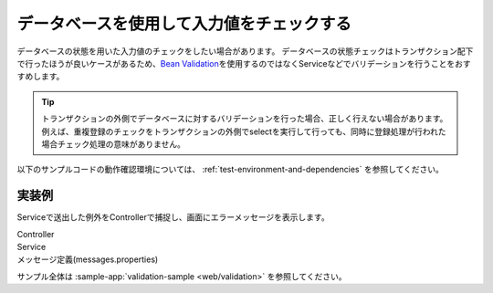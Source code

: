 .. _web-database-validation:

データベースを使用して入力値をチェックする
==================================================
データベースの状態を用いた入力値のチェックをしたい場合があります。
データベースの状態チェックはトランザクション配下で行ったほうが良いケースがあるため、`Bean Validation <https://spring.io/guides/gs/validating-form-input/>`_\ を使用するのではなくServiceなどでバリデーションを行うことをおすすめします。

.. tip::

  トランザクションの外側でデータベースに対するバリデーションを行った場合、正しく行えない場合があります。
  例えば、重複登録のチェックをトランザクションの外側でselectを実行して行っても、同時に登録処理が行われた場合チェック処理の意味がありません。

以下のサンプルコードの動作確認環境については、 :ref:`test-environment-and-dependencies` を参照してください。

実装例
--------------------------------------------------
Serviceで送出した例外をControllerで捕捉し、画面にエラーメッセージを表示します。

Controller
  .. literalinclude:: ../../../samples/web/validation/src/main/java/keel/validation/controller/AddUserController.java
     :language: java
     :start-after: example-start
     :end-before: example-end

Service
  .. literalinclude:: ../../../samples/web/validation/src/main/java/keel/validation/service/UserService.java
    :language: java
    :start-after: example-start
    :end-before: example-end
    
メッセージ定義(messages.properties)
  .. literalinclude:: ../../../samples/web/validation/src/main/resources/messages.properties
    :language: properties
    
サンプル全体は :sample-app:`validation-sample <web/validation>` を参照してください。
    
